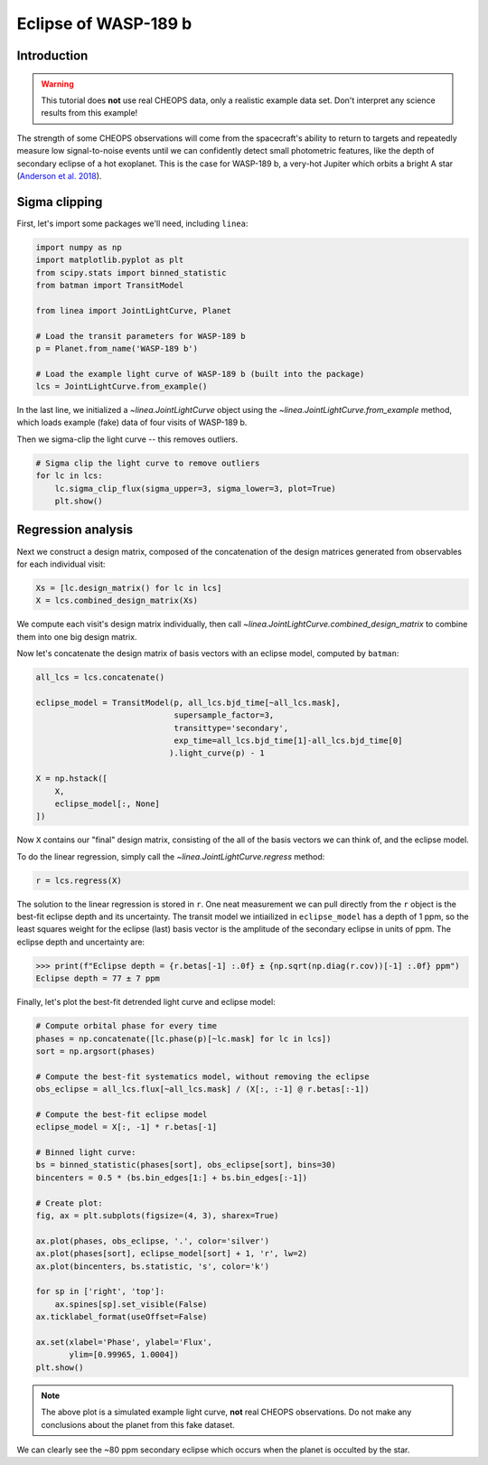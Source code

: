 *********************
Eclipse of WASP-189 b
*********************

Introduction
------------

.. warning::

    This tutorial does **not** use real CHEOPS data, only a realistic example
    data set. Don't interpret any science results from this example!

The strength of some CHEOPS observations will come from the spacecraft's ability
to return to targets and repeatedly measure low signal-to-noise events until
we can confidently detect small photometric features, like the
depth of secondary eclipse of a hot exoplanet. This is the case for WASP-189 b,
a very-hot Jupiter which orbits a bright A star (`Anderson et al. 2018
<https://ui.adsabs.harvard.edu/abs/2018arXiv180904897A/abstract>`_).

Sigma clipping
--------------

First, let's import some packages we'll need, including ``linea``:

.. code-block:: python

    import numpy as np
    import matplotlib.pyplot as plt
    from scipy.stats import binned_statistic
    from batman import TransitModel

    from linea import JointLightCurve, Planet

    # Load the transit parameters for WASP-189 b
    p = Planet.from_name('WASP-189 b')

    # Load the example light curve of WASP-189 b (built into the package)
    lcs = JointLightCurve.from_example()

In the last line, we initialized a `~linea.JointLightCurve` object using the
`~linea.JointLightCurve.from_example` method, which loads example (fake) data
of four visits of WASP-189 b.

Then we sigma-clip the light curve -- this removes outliers.

.. code-block:: python

    # Sigma clip the light curve to remove outliers
    for lc in lcs:
        lc.sigma_clip_flux(sigma_upper=3, sigma_lower=3, plot=True)
        plt.show()

.. plot::

    import numpy as np
    import matplotlib.pyplot as plt
    from batman import TransitModel

    from linea import JointLightCurve, Planet

    # Load the transit parameters for WASP-189 b
    p = Planet.from_name('WASP-189 b')

    # Load the example light curve of WASP-189 b (built into the package)
    lcs = JointLightCurve.from_example()

    # Sigma clip the light curve to remove outliers
    for lc in lcs:
        lc.sigma_clip_flux(sigma_upper=3, sigma_lower=3, plot=True)
        plt.show()

Regression analysis
-------------------

Next we construct a design matrix, composed of the concatenation of the design
matrices generated from observables for each individual visit:

.. code-block:: python

    Xs = [lc.design_matrix() for lc in lcs]
    X = lcs.combined_design_matrix(Xs)

We compute each visit's design matrix individually, then call
`~linea.JointLightCurve.combined_design_matrix` to combine them into one big
design matrix.

Now let's concatenate the design matrix of basis vectors with an eclipse model,
computed by ``batman``:

.. code-block:: python

    all_lcs = lcs.concatenate()

    eclipse_model = TransitModel(p, all_lcs.bjd_time[~all_lcs.mask],
                                 supersample_factor=3,
                                 transittype='secondary',
                                 exp_time=all_lcs.bjd_time[1]-all_lcs.bjd_time[0]
                                ).light_curve(p) - 1

    X = np.hstack([
        X,
        eclipse_model[:, None]
    ])

Now ``X`` contains our "final" design matrix, consisting of the all of the
basis vectors we can think of, and the eclipse model.

To do the linear regression, simply call the `~linea.JointLightCurve.regress`
method:

.. code-block:: python

    r = lcs.regress(X)

The solution to the linear regression is stored in ``r``. One neat measurement
we can pull directly from the ``r`` object is the best-fit eclipse depth and
its uncertainty. The transit model we intiailized in ``eclipse_model`` has a
depth of 1 ppm, so the least squares weight for the eclipse (last) basis vector
is the amplitude of the secondary eclipse in units of ppm. The eclipse depth
and uncertainty are:

.. code-block:: python

    >>> print(f"Eclipse depth = {r.betas[-1] :.0f} ± {np.sqrt(np.diag(r.cov))[-1] :.0f} ppm")
    Eclipse depth = 77 ± 7 ppm

Finally, let's plot the best-fit detrended light curve and eclipse model:

.. code-block:: python

    # Compute orbital phase for every time
    phases = np.concatenate([lc.phase(p)[~lc.mask] for lc in lcs])
    sort = np.argsort(phases)

    # Compute the best-fit systematics model, without removing the eclipse
    obs_eclipse = all_lcs.flux[~all_lcs.mask] / (X[:, :-1] @ r.betas[:-1])

    # Compute the best-fit eclipse model
    eclipse_model = X[:, -1] * r.betas[-1]

    # Binned light curve:
    bs = binned_statistic(phases[sort], obs_eclipse[sort], bins=30)
    bincenters = 0.5 * (bs.bin_edges[1:] + bs.bin_edges[:-1])

    # Create plot:
    fig, ax = plt.subplots(figsize=(4, 3), sharex=True)

    ax.plot(phases, obs_eclipse, '.', color='silver')
    ax.plot(phases[sort], eclipse_model[sort] + 1, 'r', lw=2)
    ax.plot(bincenters, bs.statistic, 's', color='k')

    for sp in ['right', 'top']:
        ax.spines[sp].set_visible(False)
    ax.ticklabel_format(useOffset=False)

    ax.set(xlabel='Phase', ylabel='Flux',
           ylim=[0.99965, 1.0004])
    plt.show()

.. plot::

    import numpy as np
    import matplotlib.pyplot as plt
    from scipy.stats import binned_statistic
    from batman import TransitModel

    from linea import JointLightCurve, Planet

    # Load the transit parameters for WASP-189 b
    p = Planet.from_name('WASP-189 b')

    # Load the example light curve of WASP-189 b (built into the package)
    lcs = JointLightCurve.from_example()

    # Sigma clip the light curve to remove outliers
    for lc in lcs:
        lc.sigma_clip_flux(sigma_upper=3, sigma_lower=3)

    Xs = [lc.design_matrix() for lc in lcs]
    X = lcs.combined_design_matrix(Xs)

    all_lcs = lcs.concatenate()

    eclipse_model = TransitModel(p, all_lcs.bjd_time[~all_lcs.mask],
                                 supersample_factor=3,
                                 transittype='secondary',
                                 exp_time=all_lcs.bjd_time[1]-all_lcs.bjd_time[0]
                                ).light_curve(p) - 1

    X = np.hstack([
        X,
        eclipse_model[:, None]
    ])

    r = lcs.regress(X)

    # Compute orbital phase for every time
    phases = np.concatenate([lc.phase(p)[~lc.mask] for lc in lcs])
    sort = np.argsort(phases)

    # Compute the best-fit systematics model, without removing the eclipse
    obs_eclipse = all_lcs.flux[~all_lcs.mask] / (X[:, :-1] @ r.betas[:-1])

    # Compute the best-fit eclipse model
    eclipse_model = X[:, -1] * r.betas[-1]

    # Binned light curve:
    bs = binned_statistic(phases[sort], obs_eclipse[sort], bins=30)
    bincenters = 0.5 * (bs.bin_edges[1:] + bs.bin_edges[:-1])

    # Create plot:
    fig, ax = plt.subplots(sharex=True)

    ax.plot(phases, obs_eclipse, '.', color='silver')
    ax.plot(phases[sort], eclipse_model[sort] + 1, 'r', lw=2)
    ax.plot(bincenters, bs.statistic, 's', color='k')

    for sp in ['right', 'top']:
        ax.spines[sp].set_visible(False)
    ax.ticklabel_format(useOffset=False)

    ax.set(xlabel='Phase', ylabel='Flux',
           ylim=[0.99965, 1.0004])
    plt.show()

.. note::

    The above plot is a simulated example light curve, **not** real
    CHEOPS observations. Do not make any conclusions about the planet from
    this fake dataset.

We can clearly see the ~80 ppm secondary eclipse which occurs when the planet
is occulted by the star.
